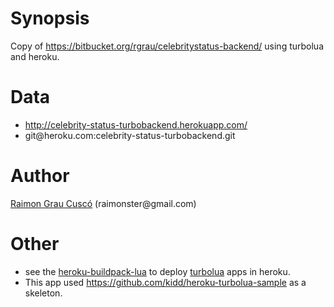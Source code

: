 
* Synopsis
  Copy of https://bitbucket.org/rgrau/celebritystatus-backend/ using
  turbolua and heroku.

* Data
  - http://celebrity-status-turbobackend.herokuapp.com/
  - git@heroku.com:celebrity-status-turbobackend.git


* Author
  [[http://www.github.com/kidd][Raimon Grau Cuscó]] (raimonster@gmail.com)

* Other
  - see the  [[http://github.com/kidd/heroku-buildpack-turbolua.git][heroku-buildpack-lua]] to deploy [[http://turbolua.org/][turbolua]] apps in heroku.
  - This app used https://github.com/kidd/heroku-turbolua-sample as a skeleton.
